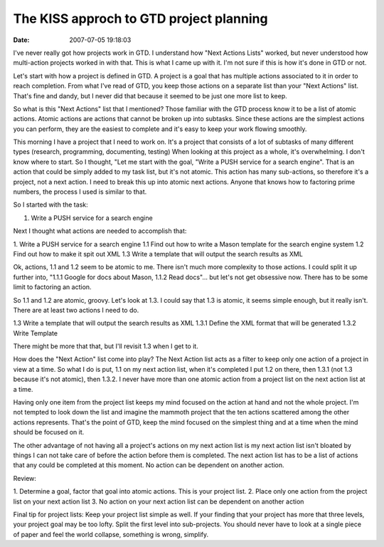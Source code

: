 The KISS approch to GTD project planning
########################################
:date: 2007-07-05 19:18:03

I've never really got how projects work in GTD. I understand how "Next
Actions Lists" worked, but never understood how multi-action projects
worked in with that. This is what I came up with it. I'm not sure if
this is how it's done in GTD or not.

Let's start with how a project is defined in GTD. A project is a goal
that has multiple actions associated to it in order to reach completion.
From what I've read of GTD, you keep those actions on a separate list
than your "Next Actions" list. That's fine and dandy, but I never did
that because it seemed to be just one more list to keep.

So what is this "Next Actions" list that I mentioned? Those familiar
with the GTD process know it to be a list of atomic actions. Atomic
actions are actions that cannot be broken up into subtasks. Since these
actions are the simplest actions you can perform, they are the easiest
to complete and it's easy to keep your work flowing smoothly.

This morning I have a project that I need to work on. It's a project
that consists of a lot of subtasks of many different types (research,
programming, documenting, testing) When looking at this project as a
whole, it's overwhelming. I don't know where to start. So I thought,
"Let me start with the goal, "Write a PUSH service for a search engine".
That is an action that could be simply added to my task list, but it's
not atomic. This action has many sub-actions, so therefore it's a
project, not a next action. I need to break this up into atomic next
actions. Anyone that knows how to factoring prime numbers, the process I
used is similar to that.

So I started with the task:

1. Write a PUSH service for a search engine

Next I thought what actions are needed to accomplish that:

1. Write a PUSH service for a search engine
1.1 Find out how to write a Mason template for the search engine system
1.2 Find out how to make it spit out XML
1.3 Write a template that will output the search results as XML

Ok, actions, 1.1 and 1.2 seem to be atomic to me. There isn't much more
complexity to those actions. I could split it up further into, "1.1.1
Google for docs about Mason, 1.1.2 Read docs"... but let's not get
obsessive now. There has to be some limit to factoring an action.

So 1.1 and 1.2 are atomic, groovy. Let's look at 1.3. I could say that
1.3 is atomic, it seems simple enough, but it really isn't. There are at
least two actions I need to do.

1.3 Write a template that will output the search results as XML
1.3.1 Define the XML format that will be generated
1.3.2 Write Template

There might be more that that, but I'll revisit 1.3 when I get to it.

How does the "Next Action" list come into play? The Next Action list
acts as a filter to keep only one action of a project in view at a time.
So what I do is put, 1.1 on my next action list, when it's completed I
put 1.2 on there, then 1.3.1 (not 1.3 because it's not atomic), then
1.3.2. I never have more than one atomic action from a project list on
the next action list at a time.

Having only one item from the project list keeps my mind focused on the
action at hand and not the whole project. I'm not tempted to look down
the list and imagine the mammoth project that the ten actions scattered
among the other actions represents. That's the point of GTD, keep the
mind focused on the simplest thing and at a time when the mind should be
focused on it.

The other advantage of not having all a project's actions on my next
action list is my next action list isn't bloated by things I can not
take care of before the action before them is completed. The next action
list has to be a list of actions that any could be completed at this
moment. No action can be dependent on another action.

Review:

1. Determine a goal, factor that goal into atomic actions. This is your
project list.
2. Place only one action from the project list on your next action list
3. No action on your next action list can be dependent on another action

Final tip for project lists: Keep your project list simple as well. If
your finding that your project has more that three levels, your project
goal may be too lofty. Split the first level into sub-projects. You
should never have to look at a single piece of paper and feel the world
collapse, something is wrong, simplify.


